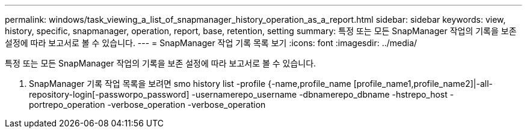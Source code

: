 ---
permalink: windows/task_viewing_a_list_of_snapmanager_history_operation_as_a_report.html 
sidebar: sidebar 
keywords: view, history, specific, snapmanager, operation, report, base, retention, setting 
summary: 특정 또는 모든 SnapManager 작업의 기록을 보존 설정에 따라 보고서로 볼 수 있습니다. 
---
= SnapManager 작업 기록 목록 보기
:icons: font
:imagesdir: ../media/


[role="lead"]
특정 또는 모든 SnapManager 작업의 기록을 보존 설정에 따라 보고서로 볼 수 있습니다.

. SnapManager 기록 작업 목록을 보려면 smo history list -profile {-name,profile_name [profile_name1,profile_name2]|-all-repository-login[-passworpo_password] -usernamerepo_username -dbnamerepo_dbname -hstrepo_host -portrepo_operation -verbose_operation -verbose_operation

